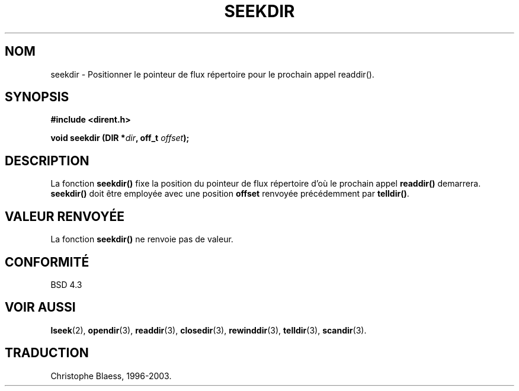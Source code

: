 .\" Copyright 1993 David Metcalfe (david@prism.demon.co.uk)
.\"
.\" Permission is granted to make and distribute verbatim copies of this
.\" manual provided the copyright notice and this permission notice are
.\" preserved on all copies.
.\"
.\" Permission is granted to copy and distribute modified versions of this
.\" manual under the conditions for verbatim copying, provided that the
.\" entire resulting derived work is distributed under the terms of a
.\" permission notice identical to this one
.\" 
.\" Since the Linux kernel and libraries are constantly changing, this
.\" manual page may be incorrect or out-of-date.  The author(s) assume no
.\" responsibility for errors or omissions, or for damages resulting from
.\" the use of the information contained herein.  The author(s) may not
.\" have taken the same level of care in the production of this manual,
.\" which is licensed free of charge, as they might when working
.\" professionally.
.\" 
.\" Formatted or processed versions of this manual, if unaccompanied by
.\" the source, must acknowledge the copyright and authors of this work.
.\"
.\" References consulted:
.\"     Linux libc source code
.\"     Lewine's _POSIX Programmer's Guide_ (O'Reilly & Associates, 1991)
.\"     386BSD man pages
.\" Modified Sat Jul 24 18:25:21 1993 by Rik Faith (faith@cs.unc.edu)
.\"
.\" Traduction 07/11/1996 par Christophe Blaess (ccb@club-internet.fr)
.\" MàJ 21/07/2003 LDP-1.56
.\"
.TH SEEKDIR 3 "21 juillet 2003" LDP "Manuel du programmeur Linux"
.SH NOM
seekdir \- Positionner le pointeur de flux répertoire pour le prochain appel readdir().
.SH SYNOPSIS
.nf
.B #include <dirent.h>
.sp
.BI "void seekdir (DIR *" dir ", off_t " offset );
.fi
.SH DESCRIPTION
La fonction \fBseekdir()\fP fixe la position du pointeur de flux répertoire
d'où le prochain appel \fBreaddir()\fP demarrera.  \fBseekdir()\fP
doit être employée avec une position \fPoffset\fP renvoyée précédemment par
\fBtelldir()\fP.
.SH "VALEUR RENVOYÉE"
La fonction \fBseekdir()\fP ne renvoie pas de valeur.
.SH "CONFORMITÉ"
BSD 4.3
.SH "VOIR AUSSI"
.BR lseek (2),
.BR opendir (3),
.BR readdir (3),
.BR closedir (3),
.BR rewinddir (3),
.BR telldir (3),
.BR scandir (3).
.SH TRADUCTION
Christophe Blaess, 1996-2003.
